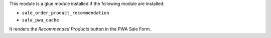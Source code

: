 This module is a glue module installed if the following module are installed:

* ``sale_order_product_recommendation``
* ``sale_pwa_cache``

It renders the *Recommended Products* button in the PWA Sale Form.
